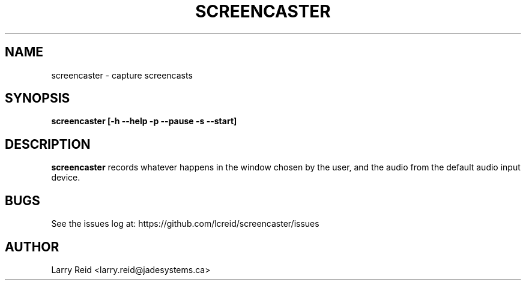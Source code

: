 .\" Process this file with
.\" groff -man -Tascii screencaster.1
.\"
.TH SCREENCASTER 1 "JULY 2013" "Jade Systems Inc" "User Manuals"
.SH NAME
screencaster \- capture screencasts
.SH SYNOPSIS
.B screencaster [-h --help -p --pause -s --start]
.SH DESCRIPTION
.B screencaster
records whatever happens in the window chosen by the user, and the audio from
the default audio input device.
.SH BUGS
See the issues log at: https://github.com/lcreid/screencaster/issues
.SH AUTHOR
Larry Reid <larry.reid@jadesystems.ca>

